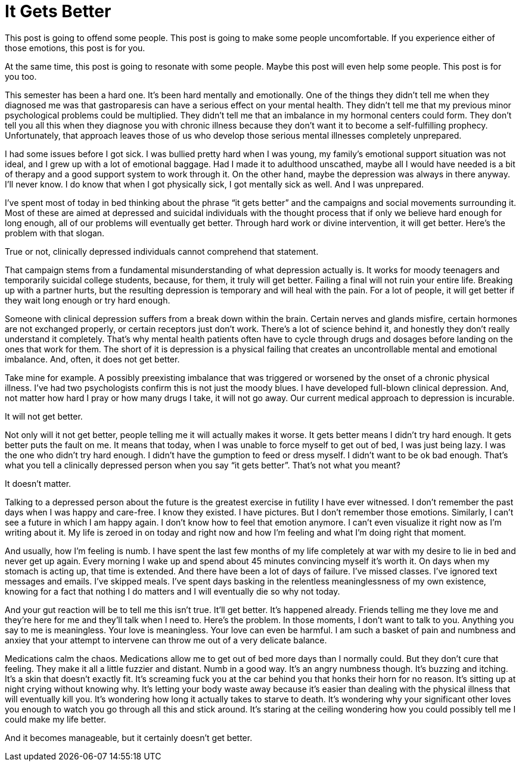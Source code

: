 = It Gets Better
:hp-tags: Mental Illness, Mental Health, Depression

This post is going to offend some people.  This post is going to make some people uncomfortable.  If you experience either of those emotions, this post is for you.

At the same time, this post is going to resonate with some people.  Maybe this post will even help some people.  This post is for you too.

This semester has been a hard one.  It’s been hard mentally and emotionally. One of the things they didn’t tell me when they diagnosed me was that gastroparesis can have a serious effect on your mental health.  They didn’t tell me that my previous minor psychological problems could be multiplied.  They didn’t tell me that an imbalance in my hormonal centers could form.  They don’t tell you all this when they diagnose you with chronic illness because they don’t want it to become a self-fulfilling prophecy.  Unfortunately, that approach leaves those of us who develop those serious mental illnesses completely unprepared.

I had some issues before I got sick.  I was bullied pretty hard when I was young, my family’s emotional support situation was not ideal, and I grew up with a lot of emotional baggage.  Had I made it to adulthood unscathed, maybe all I would have needed is a bit of therapy and a good support system to work through it.  On the other hand, maybe the depression was always in there anyway.  I’ll never know.  I do know that when I got physically sick, I got mentally sick as well.  And I was unprepared.

I’ve spent most of today in bed thinking about the phrase “it gets better” and the campaigns and social movements surrounding it.  Most of these are aimed at depressed and suicidal individuals with the thought process that if only we believe hard enough for long enough, all of our problems will eventually get better.  Through hard work or divine intervention, it will get better.  Here’s the problem with that slogan.

True or not, clinically depressed individuals cannot comprehend that statement.

That campaign stems from a fundamental misunderstanding of what depression actually is.  It works for moody teenagers and temporarily suicidal college students, because, for them, it truly will get better.  Failing a final will not ruin your entire life.  Breaking up with a partner hurts, but the resulting depression is temporary and will heal with the pain.  For a lot of people, it will get better if they wait long enough or try hard enough.

Someone with clinical depression suffers from a break down within the brain.  Certain nerves and glands misfire, certain hormones are not exchanged properly, or certain receptors just don’t work.  There’s a lot of science behind it, and honestly they don’t really understand it completely.  That’s why mental health patients often have to cycle through drugs and dosages before landing on the ones that work for them.  The short of it is depression is a physical failing that creates an uncontrollable mental and emotional imbalance.  And, often, it does not get better.

Take mine for example.  A possibly preexisting imbalance that was triggered or worsened by the onset of a chronic physical illness.  I’ve had two psychologists confirm this is not just the moody blues.  I have developed full-blown clinical depression.  And, not matter how hard I pray or how many drugs I take, it will not go away.  Our current medical approach to depression is incurable.

It will not get better.

Not only will it not get better, people telling me it will actually makes it worse.  It gets better means I didn’t try hard enough.  It gets better puts the fault on me.  It means that today, when I was unable to force myself to get out of bed, I was just being lazy.  I was the one who didn’t try hard enough.  I didn’t have the gumption to feed or dress myself.  I didn’t want to be ok bad enough.  That’s what you tell a clinically depressed person when you say “it gets better”.  That’s not what you meant?  

It doesn’t matter.  

Talking to a depressed person about the future is the greatest exercise in futility I have ever witnessed.  I don’t remember the past days when I was happy and care-free.  I know they existed.  I have pictures.  But I don’t remember those emotions.  Similarly, I can’t see a future in which I am happy again.  I don’t know how to feel that emotion anymore.  I can’t even visualize it right now as I’m writing about it.  My life is zeroed in on today and right now and how I’m feeling and what I’m doing right that moment.

And usually, how I’m feeling is numb.  I have spent the last few months of my life completely at war with my desire to lie in bed and never get up again.  Every morning I wake up and spend about 45 minutes convincing myself it’s worth it.  On days when my stomach is acting up, that time is extended.  And there have been a lot of days of failure.  I’ve missed classes.  I’ve ignored text messages and emails.  I’ve skipped meals.  I’ve spent days basking in the relentless meaninglessness of my own existence, knowing for a fact that nothing I do matters and I will eventually die so why not today.

And your gut reaction will be to tell me this isn’t true.  It’ll get better.  It’s happened already.  Friends telling me they love me and they’re here for me and they’ll talk when I need to.  Here’s the problem.  In those moments, I don’t want to talk to you.  Anything you say to me is meaningless.  Your love is meaningless.  Your love can even be harmful.  I am such a basket of pain and numbness and anxiey that your attempt to intervene can throw me out of a very delicate balance.

Medications calm the chaos.  Medications allow me to get out of bed more days than I normally could.  But they don’t cure that feeling.  They make it all a little fuzzier and distant.  Numb in a good way.  It’s an angry numbness though.  It’s buzzing and itching.  It’s a skin that doesn’t exactly fit.  It’s screaming fuck you at the car behind you that honks their horn for no reason.  It’s sitting up at night crying without knowing why.  It’s letting your body waste away because it’s easier than dealing with the physical illness that will eventually kill you.  It's wondering how long it actually takes to starve to death.  It’s wondering why your significant other loves you enough to watch you go through all this and stick around.  It’s staring at the ceiling wondering how you could possibly tell me I could make my life better.

And it becomes manageable, but it certainly doesn’t get better.
